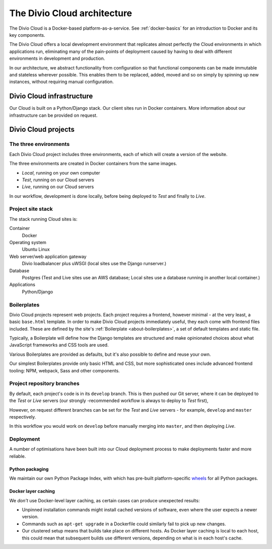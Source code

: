 .. _divio-cloud-architecture:

The Divio Cloud architecture
============================


The Divio Cloud is a Docker-based platform-as-a-service. See
:ref:`docker-basics` for an introduction to Docker and its key components.

The Divio Cloud offers a local development environment that replicates almost
perfectly the Cloud environments in which applications run, eliminating many of
the pain-points of deployment caused by having to deal with different
environments in development and production.

In our architecture, we abstract functionality from configuration so that
functional components can be made immutable and stateless wherever possible.
This enables them to be replaced, added, moved and so on simply by spinning up
new instances, without requiring manual configuration.


.. _divio-cloud-infrastructure:

Divio Cloud infrastructure
--------------------------

Our Cloud is built on a Python/Django stack. Our client sites run in Docker
containers. More information about our infrastructure can be provided on
request.


.. _divio-cloud-projects:

Divio Cloud projects
--------------------

The three environments
^^^^^^^^^^^^^^^^^^^^^^

Each Divio Cloud project includes three environments, each of which will create
a version of the website.

The three environments are created in Docker containers from the same images.

* *Local*, running on your own computer
* *Test*, running on our Cloud servers
* *Live*, running on our Cloud servers

In our workflow, development is done locally, before being deployed to *Test*
and finally to *Live*.


Project site stack
^^^^^^^^^^^^^^^^^^

The stack running Cloud sites is:

Container
    Docker
Operating system
    Ubuntu Linux
Web server/web application gateway
    Divio loadbalancer plus uWSGI (local sites use the Django runserver.)
Database
    Postgres (Test and Live sites use an AWS database; Local sites use a
    database running in another local container.)
Applications
    Python/Django


.. _boilerplates_reference:

Boilerplates
^^^^^^^^^^^^

Divio Cloud projects represent web projects. Each project requires a frontend,
however minimal - at the very least, a basic ``base.html`` template. In order
to make Divio Cloud projects immediately useful, they each come with frontend
files included. These are defined by the site's :ref:`Boilerplate
<about-boilerplates>`, a set of default templates and static file.

Typically, a Boilerplate will define how the Django templates are structured and
make opinionated choices about what JavaScript frameworks and CSS tools are
used.

Various Boilerplates are provided as defaults, but it's also possible to define
and reuse your own.

Our simplest Boilerplates provide only basic HTML and CSS, but more
sophisticated ones include advanced frontend tooling: NPM, webpack, Sass and
other components.


Project repository branches
^^^^^^^^^^^^^^^^^^^^^^^^^^^

By default, each project's code is in its ``develop`` branch. This is then
pushed our Git server, where it can be deployed to the *Test* or *Live* servers
(our strongly -recommended workflow is always to deploy to *Test* first),

However, on request different branches can be set for the *Test* and *Live* servers - for example, ``develop`` and ``master`` respectively.

In this workflow you would work on ``develop`` before manually merging into
``master``, and then deploying *Live*.


Deployment
^^^^^^^^^^

A number of optimisations have been built into our Cloud deployment process to
make deployments faster and more reliable.

Python packaging
~~~~~~~~~~~~~~~~

We maintain our own Python Package Index, with which has pre-built
platform-specific `wheels <http://pythonwheels.com>`_ for all Python packages.

Docker layer caching
~~~~~~~~~~~~~~~~~~~~

We *don't* use Docker-level layer caching, as certain cases can produce
unexpected results:

* Unpinned installation commands might install cached versions of software,
  even where the user expects a newer version.
* Commands such as ``apt-get upgrade`` in a Dockerfile could similarly
  fail to pick up new changes.
* Our clustered setup means that builds take place on different hosts. As
  Docker layer caching is local to each host, this could mean that subsequent
  builds use different versions, depending on what is in each host's cache.
